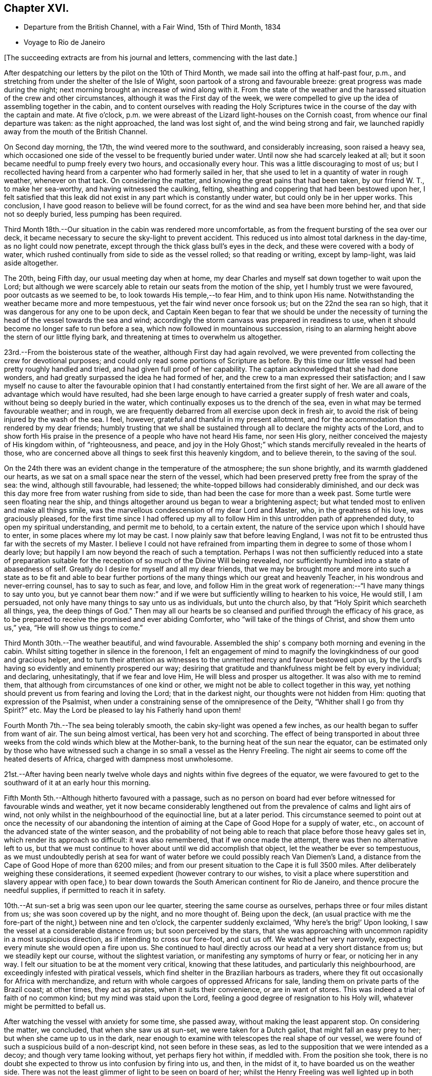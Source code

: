 == Chapter XVI.

[.chapter-synopsis]
* Departure from the British Channel, with a Fair Wind, 15th of Third Month, 1834
* Voyage to Rio de Janeiro

[.offset]
+++[+++The succeeding extracts are from his journal and letters, commencing with the last date.]

After despatching our letters by the pilot on the 10th of Third Month,
we made sail into the offing at half-past four, p.m.,
and stretching from under the shelter of the Isle of Wight,
soon partook of a strong and favourable breeze: great progress was made during the night;
next morning brought an increase of wind along with it.
From the state of the weather and the harassed
situation of the crew and other circumstances,
although it was the First day of the week,
we were compelled to give up the idea of assembling together in the cabin,
and to content ourselves with reading the Holy Scriptures
twice in the course of the day with the captain and mate.
At five o`'clock, p.m. we were abreast of the Lizard light-houses on the Cornish coast,
from whence our final departure was taken: as the night approached,
the land was lost sight of, and the wind being strong and fair,
we launched rapidly away from the mouth of the British Channel.

On Second day morning, the 17th, the wind veered more to the southward,
and considerably increasing, soon raised a heavy sea,
which occasioned one side of the vessel to be frequently buried under water.
Until now she had scarcely leaked at all;
but it soon became needful to pump freely every two hours, and occasionally every hour.
This was a little discouraging to most of us;
but I recollected having heard from a carpenter who had formerly sailed in her,
that she used to let in a quantity of water in rough weather, whenever on that tack.
On considering the matter, and knowing the great pains that had been taken,
by our friend W. T., to make her sea-worthy, and having witnessed the caulking, felting,
sheathing and coppering that had been bestowed upon her,
I felt satisfied that this leak did not exist in
any part which is constantly under water,
but could only be in her upper works.
This conclusion, I have good reason to believe will be found correct,
for as the wind and sea have been more behind her, and that side not so deeply buried,
less pumping has been required.

Third Month 18th.--Our situation in the cabin was rendered more uncomfortable,
as from the frequent bursting of the sea over our deck,
it became necessary to secure the sky-light to prevent accident.
This reduced us into almost total darkness in the day-time,
as no light could now penetrate, except through the thick glass bull`'s eyes in the deck,
and these were covered with a body of water,
which rushed continually from side to side as the vessel rolled;
so that reading or writing, except by lamp-light, was laid aside altogether.

The 20th, being Fifth day, our usual meeting day when at home,
my dear Charles and myself sat down together to wait upon the Lord;
but although we were scarcely able to retain our seats from the motion of the ship,
yet I humbly trust we were favoured, poor outcasts as we seemed to be,
to look towards His temple,--to fear Him, and to think upon His name.
Notwithstanding the weather became more and more tempestuous,
yet the fair wind never once forsook us; but on the 22nd the sea ran so high,
that it was dangerous for any one to be upon deck,
and Captain Keen began to fear that we should be under the necessity
of turning the head of the vessel towards the sea and wind;
accordingly the storm canvass was prepared in readiness to use,
when it should become no longer safe to run before a sea,
which now followed in mountainous succession,
rising to an alarming height above the stern of our little flying bark,
and threatening at times to overwhelm us altogether.

23rd.--From the boisterous state of the weather, although First day had again revolved,
we were prevented from collecting the crew for devotional purposes;
and could only read some portions of Scripture as before.
By this time our little vessel had been pretty roughly handled and tried,
and had given full proof of her capability.
The captain acknowledged that she had done wonders,
and had greatly surpassed the idea he had formed of her,
and the crew to a man expressed their satisfaction;
and I saw myself no cause to alter the favourable opinion that
I had constantly entertained from the first sight of her.
We are all aware of the advantage which would have resulted,
had she been large enough to have carried a greater supply of fresh water and coals,
without being so deeply buried in the water,
which continually exposes us to the drench of the sea,
even in what may be termed favourable weather; and in rough,
we are frequently debarred from all exercise upon deck in fresh air,
to avoid the risk of being injured by the wash of the sea.
I feel, however, grateful and thankful in my present allotment,
and for the accommodation thus rendered by my dear friends;
humbly trusting that we shall be sustained through all
to declare the mighty acts of the Lord,
and to show forth His praise in the presence of a people who have not heard His fame,
nor seen His glory, neither conceived the majesty of His kingdom within,
of "`righteousness, and peace,
and joy in the Holy Ghost;`" which stands mercifully revealed in the hearts of those,
who are concerned above all things to seek first this heavenly kingdom,
and to believe therein, to the saving of the soul.

On the 24th there was an evident change in the temperature of the atmosphere;
the sun shone brightly, and its warmth gladdened our hearts,
as we sat on a small space near the stern of the vessel,
which had been preserved pretty free from the spray of the sea: the wind,
although still favourable, had lessened;
the white-topped billows had considerably diminished,
and our deck was this day more free from water rushing from side to side,
than had been the case for more than a week past.
Some turtle were seen floating near the ship,
and things altogether around us began to wear a brightening aspect;
but what tended most to enliven and make all things smile,
was the marvellous condescension of my dear Lord and Master, who,
in the greatness of his love, was graciously pleased,
for the first time since I had offered up my all to
follow Him in this untrodden path of apprehended duty,
to open my spiritual understanding, and permit me to behold, to a certain extent,
the nature of the service upon which I should have to enter,
in some places where my lot may be cast.
I now plainly saw that before leaving England,
I was not fit to be entrusted thus far with the secrets of my Master.
I believe I could not have refrained from imparting
them in degree to some of those whom I dearly love;
but happily I am now beyond the reach of such a temptation.
Perhaps I was not then sufficiently reduced into a state of preparation
suitable for the reception of so much of the Divine Will being revealed,
nor sufficiently humbled into a state of abasedness of self.
Greatly do I desire for myself and all my dear friends,
that we may be brought more and more into such a state as to be fit and able to
bear further portions of the many things which our great and heavenly Teacher,
in his wondrous and never-erring counsel, has to say to such as fear, and love,
and follow Him in the great work of regeneration:--"`I have many things to say unto you,
but ye cannot bear them now:`" and if we were but
sufficiently willing to hearken to his voice,
He would still, I am persuaded, not only have many things to say unto us as individuals,
but unto the church also, by that "`Holy Spirit which searcheth all things, yea,
the deep things of God.`"
Then may all our hearts be so cleansed and purified through the efficacy of his grace,
as to be prepared to receive the promised and ever abiding Comforter,
who "`will take of the things of Christ, and show them unto us,`" yea,
"`He will show us things to come.`"

Third Month 30th.--The weather beautiful, and wind favourable.
Assembled the ship`' s company both morning and evening in the cabin.
Whilst sitting together in silence in the forenoon,
I felt an engagement of mind to magnify the
lovingkindness of our good and gracious helper,
and to turn their attention as witnesses to the
unmerited mercy and favour bestowed upon us,
by the Lord`'s having so evidently and eminently prospered our way;
desiring that gratitude and thankfulness might be felt by every individual;
and declaring, unhesitatingly, that if we fear and love Him,
He will bless and prosper us altogether.
It was also with me to remind them,
that although from circumstances of one kind or other,
we might not be able to collect together in this way,
yet nothing should prevent us from fearing and loving the Lord;
that in the darkest night, our thoughts were not hidden from Him:
quoting that expression of the Psalmist,
when under a constraining sense of the omnipresence of the Deity,
"`Whither shall I go from thy Spirit?`" etc.
May the Lord be pleased to lay his Fatherly hand upon them!

Fourth Month 7th.--The sea being tolerably smooth,
the cabin sky-light was opened a few inches,
as our health began to suffer from want of air.
The sun being almost vertical, has been very hot and scorching.
The effect of being transported in about three weeks
from the cold winds which blew at the Mother-bank,
to the burning heat of the sun near the equator,
can be estimated only by those who have witnessed such
a change in so small a vessel as the Henry Freeling.
The night air seems to come off the heated deserts of Africa,
charged with dampness most unwholesome.

21st.--After having been nearly twelve whole days and
nights within five degrees of the equator,
we were favoured to get to the southward of it at an early hour this morning.

Fifth Month 5th.--Although hitherto favoured with a passage,
such as no person on board had ever before witnessed for favourable winds and weather,
yet it now became considerably lengthened out from the
prevalence of calms and light airs of wind,
not only whilst in the neighbourhood of the equinoctial line, but at a later period.
This circumstance seemed to point out at once the necessity of our abandoning the
intention of aiming at the Cape of Good Hope for a supply of water,
etc., on account of the advanced state of the winter season,
and the probability of not being able to reach
that place before those heavy gales set in,
which render its approach so difficult: it was also remembered,
that if we once made the attempt, there was then no alternative left to us,
but that we must continue to hover about until we did accomplish that object,
let the weather be ever so tempestuous,
as we must undoubtedly perish at sea for want of water
before we could possibly reach Van Diemen`'s Land,
a distance from the Cape of Good Hope of more than 6200 miles;
and from our present situation to the Cape it is full 3500 miles.
After deliberately weighing these considerations,
it seemed expedient (however contrary to our wishes,
to visit a place where superstition and slavery appear with open face,) to
bear down towards the South American continent for Rio de Janeiro,
and thence procure the needful supplies, if permitted to reach it in safety.

10th.--At sun-set a brig was seen upon our lee quarter,
steering the same course as ourselves, perhaps three or four miles distant from us;
she was soon covered up by the night, and no more thought of.
Being upon the deck,
(an usual practice with me the fore-part of the night,) between nine and ten o`'clock,
the carpenter suddenly exclaimed, '`Why here`'s the brig!`' Upon looking,
I saw the vessel at a considerable distance from us; but soon perceived by the stars,
that she was approaching with uncommon rapidity in a most suspicious direction,
as if intending to cross our fore-foot, and cut us off.
We watched her very narrowly, expecting every minute she would open a fire upon us.
She continued to haul directly across our head at a very short distance from us;
but we steadily kept our course, without the slightest variation,
or manifesting any symptoms of hurry or fear, or noticing her in any way.
I felt our situation to be at the moment very critical, knowing that these latitudes,
and particularly this neighbourhood, are exceedingly infested with piratical vessels,
which find shelter in the Brazilian harbours as traders,
where they fit out occasionally for Africa with merchandize,
and return with whole cargoes of oppressed Africans for sale,
landing them on private parts of the Brazil coast; at other times, they act as pirates,
when it suits their convenience, or are in want of stores.
This was indeed a trial of faith of no common kind; but my mind was staid upon the Lord,
feeling a good degree of resignation to his Holy will,
whatever might be permitted to befall us.

After watching the vessel with anxiety for some time, she passed away,
without making the least apparent stop.
On considering the matter, we concluded, that when she saw us at sun-set,
we were taken for a Dutch galiot, that might fall an easy prey to her;
but when she came up to us in the dark,
near enough to examine with telescopes the real shape of our vessel,
we were found of such a suspicious build of a non-descript kind,
not seen before in these seas,
as led to the supposition that we were intended as a decoy;
and though very tame looking without, yet perhaps fiery hot within, if meddled with.
From the position she took,
there is no doubt she expected to throw us into confusion by firing into us, and then,
in the midst of it, to have boarded us on the weather side.
There was not the least glimmer of light to be seen on board of her;
whilst the Henry Freeling was well lighted up in both cabins and the binnacle,
and the reflection from our skylights was well
calculated to puzzle and intimidate the crew,
as this circumstance would be sufficient at once to
show that we were not a common merchant vessel.
The captain, cook, steward, Charles, and myself,
were all additional persons upon the deck, besides the regular watch,
which would give an idea of strength, unusual in so small a vessel as the Henry Freeling.
Every thing was conducted with great quietness,
not the least hint given to any one on board to prepare for an attack:
the watch below was not even informed of what seemed to await us.
The Lord only was our deliverer,
for she was restrained from laying a hand upon our little bark;
and to Him alone our preservation is with gratitude and thankfulness ascribed.
The crews of these pirates consist in general of desperadoes of all nations,
who frequently commit the most dreadful atrocities on board the ships they seize,
putting to death all those who oppose their boarding them:
they are mostly crowded with men amply sufficient in number to
take and destroy some of our large armed traders.
This vessel was doubtless a selected one for the work:
we thought she actually sailed twice as fast as the Henry Freeling,
which is far from being a slow vessel.
We saw no more of her, and after midnight I partook of some refreshing sleep.

[.offset]
+++[+++It may be here observed, that during their stay at Rio, an American captain,
who had seen them at a distance at sea, going on board,
he was asked what he thought of the Henry Freeling,
when he saw her and his own vessel becalmed, near the equator: his answer was,
that he did not like the look of her,
and was glad when he could get farther away from her.
There is little doubt that we were taken for a pirate by all that saw us,
which perhaps might be of advantage,
except that it deprived us entirely of sending letters by any homeward-bound ships,
as none would have liked to come near, to ascertain what we really were.]

11th, First day.--The weather being beautifully fine,
the crew were collected upon deck twice in the course of the day,
for devotional purposes, etc.

12th.--Fine weather, with a fair wind all the day,
and a prodigious swell of the sea from the south-east.
The swell was so immensely large,
that we concluded that the summit of one wave was at
least half a mile distant from that of another.
A little before five o`'clock, p.m., land was proclaimed by the man at the mast-head;
shortly after,
we were able to behold from the deck the lofty cliff of Cape Frio on the coast of Brazil,
about sixty miles east of Rio de Janeiro,
just in the position and about the distance it was calculated to be,
from the true time of our chronometers, the lunar observations, and the dead reckoning;
all combining to prove the accurate navigation of the vessel,
and the nautical skill we possess on board of her.
Although we seem to be destitute of all interest upon this coast,
beyond that of the welfare of mankind the world over; yet,
after being fifty-eight days from England, during fifty-seven of which,
nothing was to be seen but water and sky; without having spoken another vessel,
or even seen more than six, the sight of Cape Frio was cheering and animating,
and raised in my heart a tribute of thanksgiving and praise to our never-failing Helper,
who hath in mercy sustained us in perfect safety,
across such a prodigious expanse of mighty waters.

Fifth Month 13th.--The wind continuing favourable, although not very brisk,
the whole of the night, considerable progress was made to the westward;
but when the day broke,
it was discovered that a strong current had swept us farther off the
land several miles than was the case the preceding evening.
Every possible exertion was made throughout the day,
and the different headlands and rocky islands upon the coast were so far recognized
as to enable us to steer with confidence towards the mouth of the river,
which we entered about three o`'clock,
p.m. We had intended to run up the harbour of Rio till nearly opposite the town;
but soon after passing the fort of Santa Cruz, from which several questions were asked,
we were compelled immediately to anchor, by an order from the guard-vessel.
In a short time after this, a bill of health was demanded, and a certificate,
signed by the Brazilian Consul in London, but as neither of these could be produced,
the vessel was at once declared under quarantine; and as it was in vain to remonstrate,
quiet submission was all that was left in our power,
which was manifested by our immediately hoisting a yellow flag.
Although somewhat prepared for this event, I was a little disappointed,
having anticipated that we should be once more
enabled to stretch our limbs upon the shore,
an exercise from which we had long been debarred.
For my own part,
I had not landed or been absent from the vessel for upwards of six months,
except the short interval of enjoyment in the company of our dear friends of
the Committee from the Meeting for Sufferings at the town of Ryde,
in the Isle of Wight; but I trust,
whether we are permitted to land or not on these shores,
that the same Almighty arm of strength will continue to uphold us,
which has been hitherto so marvellously stretched out for our support.
For although we have been fifty-nine days from the Mother-bank,
yet out of that time twenty-one days have been expended in calms and light breezes,
fifteen of which occurred, while near the equinoctial line, without intermission.
But the most remarkable thing is, that we have never made one tack,
from the time of leaving England to our anchoring here this day,
notwithstanding we have passed over more than fifty degrees of north latitude,
and twenty-three degrees of south,
(at sixty miles to a degree,) with upwards of forty-three degrees west longitude.
Would it then be accounted presumption in any one to hope, that He,
under whose constraining influence, in love unutterable, this voyage was prompted,
will be graciously pleased to prosper it, from the beginning to the end,
and cause it ultimately to tend to the advancement of the Redeemer`'s kingdom,
in the hearts of some of the benighted sons and daughters of the human family;
although such blessed effects may never be permitted to
come to our knowledge or to gladden our hearts.

[.offset]
+++[+++Here they performed a quarantine of five days.]

24th of Fifth Month.--To-day several hours have
been spent on shore by Charles and myself,
for the purpose of expediting the shipment of the needful supplies;
in the course of which we had much satisfaction in
unexpectedly becoming acquainted with two serious persons,
both natives of Scotland, at the house of James Thornton,
a relation of our kind friend William Tindall,
whose family is one of the solitary few in this place,
who are desiring to do the thing that is right.
Although we were amply provided with introductory letters, etc.,
to all the ports of importance throughout the whole voyage, viz.: the Cape of Good Hope,
the Derwent or Hobart Town, New South Wales, Lima, Valparaiso, Coquimbo, and others;
besides letters from the London Missionary Society`'s Secretary William Ellis,
to that Society`'s correspondents upon many islands of the Pacific Ocean,
where missionaries are established;
yet at last we were in some measure compelled to enter a port for which,
with all our contrivance, we do not possess a single document,
and are even unfurnished with a bill of health.
After considering the subject, I told my son Charles,
that I thought our coming here would not be without answering some good end,
though at the time there might be nothing in view,
nor had any thing occurred to give rise to such a supposition;
but on our meeting with the two serious persons above-mentioned,
an opening for some service presented to my mind,
and from the conversation which took place while we were together,
it seemed pretty clear to me that we should see each other again.
Before we parted, I was invited to attend a meeting,
which is held by the well-disposed English of this town
every First day evening at seven o`'clock,
which by them is termed a prayer-meeting.
I told them, after acknowledging their kindness,
that I could not give an answer at the moment,
that I must wait to see what to-morrow would bring forth;
and that if the way opened for me to accept the invitation,
I would take care to be in time.
Although it was very evident to me that it was no light thing
for a member of our religious Society to attend such a meeting,
and faithfully support the different peculiar testimonies given us as a people to bear,
and which to some might appear like opposition to or slighting
the forms and ceremonies which they have been trained,
perhaps from early youth, to the daily practice of,
yet it did not seem a time for me to shrink or hold back on that account:
leaving the matter altogether unfixed, we returned to our vessel for the night.

25th.--Both forenoon and afternoon the crew were assembled in the usual manner:
at both seasons a quiet feeling seemed to prevail.
In the course of the day, the prospect of attending the meeting on shore,
as a burden upon my shoulders, increased as the day wore away;
and believing that I should not be clear without giving up to it, accompanied by Charles,
I set forward, and reaching the shore just as it became dark,
repaired immediately to the house of James Thornton, where the meeting was to be held.
I thought there would be a propriety in speaking to some of
the principal persons privately before the meeting commenced;
so taking them aside, I told them,
that although we might have the same great and important object in view,
yet it was probable that we might not all see exactly alike,
and therefore I should prefer their going on with their meeting as usual; and if,
after it was over, we might be allowed to come in and sit down amongst them,
it would perhaps be the most agreeable on both sides; at the same time,
I candidly stated, that we could not engage to kneel when they did,
neither was it our practice to sing: and that we were desirous to offend neither Jew,
nor Gentile, nor the Church.
After some further conversation, it was concluded that they should proceed as usual,
and that we should sit by, and act, as was most easy to ourselves.
Accordingly, at the time appointed,
the company repaired to another room prepared for the occasion,
where some others were seated in readiness; and amongst these,
were several young black people that understood English.
It was previously arranged, that when the meeting was quite over,
the certificate furnished me by my dear friends of the Morning Meeting in London,
should be read, in order to account to all present for the appearance of strangers,
and to open the way for any communication on my part that might arise.

We retained our seats the whole time,
and my mind being under considerable weight of exercise, it was a relief to be left,
as it were, in the quiet.
The meeting being concluded, James Thornton read the Morning Meeting`'s certificate;
and after commenting awhile on its contents,
we were favoured to drop into solemn silence,
which continued until interrupted by my having to state,
that it had never been contemplated before leaving England,
that we should have to touch at a place where bigotry, superstition,
and slavery stalk unmasked with open face,
particularly as it had not come within the range of the prospect before us.
I acknowledged having mentioned to my son some days ago,
that I thought our coming here must be for some object unknown to us at that time;
but since we had been sitting together, I found that the Lord had a seed,
even in this place, that fear Him and think upon his name;
and unto these in an especial manner,
my heart was enlarged in the love of the everlasting gospel,
that love which would gather all mankind into the heavenly garner of rest and peace.
I had not proceeded much farther in the expression of a desire
that their "`faith might not stand in the wisdom of man,
but in the power of God,`" before I had to turn their
attention to the solemnity so evidently spreading over us,
as the crown and diadem of every rightly gathered religious assembly;
a feeling not at our command, nor in the power of man to produce,
and which could only be felt,
when the Great Head of the church fulfils his gracious promise,
--"`where two or three are gathered together in my name,
there am I in the midst of them.`"
After this the way seemed fully opened,
and a door of entrance also for the doctrines of the gospel in plainness and freedom.
I had particularly to speak of the nature of true spiritual worship,
and waiting upon the Lord,--the necessity of knowing for ourselves
the great work of regeneration to be going on,--the true faith of the
gospel as it is in Jesus the Author and Finisher thereof,
which worketh by love, purifieth the heart, and giveth victory over death, hell,
and the grave;--stating that I had nothing new to offer,
--that "`other foundation can no man lay,
than that is laid,
which is Jesus Christ;`"--reviving the terms prescribed by Himself to those who
would become his disciples and followers:--"`the poor in spirit,`" were reminded,
that to them the blessing appertains,
and the kingdom belongs:--the woful sentence to the unprofitable servant,
was contrasted with that of the faithful occupier of his Lord`'s talents;--the beauty,
purity, and spirituality of the true gospel church,
and the necessity and practicability of becoming members thereof, while here on earth,
was held up to view.
Considerable brokenness appeared in some individuals; and I believe it may be said,
that Truth rose into dominion, and reigned over all.
For my own part,
I never recollect being more sensible of continued
weakness and fear from the beginning to the end;
the creature was laid low,
and I trust was only desirous that all praise might be
ascribed to Him to whom it belongs for ever.
This was indeed a precious opportunity,
and although not obtained without ploughing a
furrow six or seven thousand miles in length,
across the unstable surface of the ocean, yet the love, joy, and peace that remain,
are a rich and ample reward.
We reached our little bark in perfect safety, with hearts full of comfort,
pretty soon after ten o`'clock at night, while a torrent of rain was falling;
in the midst of which the water was so remarkably luminous,
that every stroke of the oars seemed to dash the fire about us,
and the tract of the boat was like frosted silver.
The boat was manned with natives of Africa, now held in cruel bondage in this place;
they are, however, treated by us as fellow-men and brethren,
and truly my heart abounds with love not easily to be described,
towards these poor creatures.

Fifth Month 27th.--We were invited to meet some of the individuals,
with whom the meeting had been held the preceding First day evening,
at the house of one of them,
to afford them an opportunity of asking some questions
on particular points of Scripture doctrine.
To this there was no difficulty on my part in complying,
feeling more than usual freedom towards these people.

After having previously taken what exercise on foot the interval would afford,
about the time fixed upon we repaired to the place appointed.
One of those whom we thus met, is an individual of ardent and capacious mind,
and of a most amiable and benevolent disposition;
possessing at the same time all the advantages of a
scholar being acquainted with several languages,
and well versed in the Sacred Writings; and yet with all his good qualities and talents,
he is lamentably bewildered and carried away by enthusiastic ideas of the
time being near when the Messiah will reign personally upon the earth.
He brought forward several texts of Scripture to prove the correctness and
solidity of the argument upon which this hope was established,
which, according to the impressions upon my mind,
simply relate to the great and important work of conversion
and regeneration in the hearts of all true believers,
and which all have to pass through according to their measure, who are washed,
sanctified, and justified, "`in the name of the Lord Jesus,
and by the Spirit of our God.`"
It was with me to show him the snare by which he was so thoroughly entangled,
and the effect which it had of causing him to be
altogether looking without for that kingdom,
which can only be found, and must, as an indispensable duty first be sought for,
"`within.`"
It occurred to me as a suitable opportunity to bring forward the subject of
the Scriptures being so frequently termed by professing Christians '`The word
of God,`' that although many persons might not be in danger by this practice,
of attaching more to the letter than belongs to it,
yet it was much to be feared that its tendency was highly injurious,
and opposed to the spirituality of the gospel dispensation.
I found there was an openness to receive this remark,
which was not confined to this person alone, but extended to another present;
and that they had previously felt some doubts on this very important point.
At last one of them, as if at once convinced in his understanding,
exclaimed in the words of the apostle Peter, "`And this is the word,
which by the gospel is preached unto you.`"
Several other questions were put to us,
which I believe were answered satisfactorily to them.
I trust that the time expended was to some edification,
and that the noble cause did not suffer, though in the hands of such feeble advocates.

A copy of Bates`' Doctrines +++[+++footnote?]
and a pamphlet were thankfully received by an individual of the place, who,
I am persuaded, will not be disposed to keep them to himself.
I was in hopes whilst here,
of having an opportunity of distributing part of
our stock of Bibles in the Spanish language;
but I could not find any person willing to undertake
the risk of their being found in his possession.
In the course of inquiry on the subject,
it appeared that a considerable number of copies of the Scriptures in
the Portuguese language were at one time brought into this country,
and it is supposed were destroyed,
under pretence of their being too imperfect a translation to be circulated.

29th.--Having informed Captain Keen last night, that we were ready for sea,
at an early hour this morning, every preparation was made for our departure,
and a countersign obtained from the commandant of the uppermost fort in the harbour,
to enable us to pass the outermost fort of Santa Cruz.
At this place our shackles were all struck off, and the ocean set open before us.
When we arrived within hail of the fort, some questions were asked, amongst others,
'`where are you bound?`' To Tahiti was the reply, which,
agreeing with our entry outwards at the Custom house in London, was accepted.
The countersign was then demanded, and which was immediately given by us.
This was demanded and answered a second time,
when '`I wish you a good voyage,`' closed the ceremony.
Our captain having acknowledged the good wish, we took in our boat,
again trimmed the sails to the breeze, and bidding farewell to the coast of Brazil,
stretched into the southern ocean.
As rounding Cape Horn was my first intention, it has at times passed before me,
that if on our leaving Rio de Janeiro,
the wind should be strong and favourable for steering towards it,
I should feel a little difficulty in deciding which route to aim at;
but I believe I have felt desirous to be guided aright in this particular.

It being Fifth day, Charles and myself sat down together in the cabin as usual;
and after deep wading, a degree of that spiritual strength was graciously vouchsafed,
by which only the thoughts and imaginations of the heart can be cast down and subdued.

We were informed on respectable authority,
that two-thirds of the population of the neighbourhood
of '`St. Sebastian,`' consist of coloured people,
and that nothing could keep them in such a state of cruel and abject slavery,
but their having been taken from different tribes in Africa,
amongst whom a most inveterate enmity has constantly existed;
and care has industriously been taken to keep perpetually
alive such a spirit of revenge against each other,
as cannot be destroyed even by slavery itself.
This is spoken of as a politic measure, lest they should unite and set themselves free:
dreadful indeed would the day be to the majority of their white masters,
should such a thing come to pass, unless controlled by a higher power.
The slave-trade, though nominally abolished, is still carried on to a dreadful extent,
in an underhand manner.
Many ships go away loaded from hence to Africa,
and return with large cargoes of these unhappy victims,
which they land on distant parts of the coast, and then come into the harbour,
with perhaps a few elephants`' teeth, as if from an unsuccessful voyage.
This is well understood, and winked at.
We were informed, that five hundred newly imported negroes,
might be purchased in the neighbourhood at any time.
Although our tarriance at Bio do Janeiro was little more than a fortnight;
yet many of the poor negroes who had been connected with us by employment or otherwise,
had become much attached to us: and some hours after having left the coast,
it was fully ascertained that only a very slight occurrence had prevented
three of these people from being secreted on board our vessel.

The Roman Catholic religion appears to be rapidly declining in Brazil;
but alas! the religion of Jesus is still afar off to the human eye.
In two of the principal orders of friars,
we understood that no vacancy occasioned by death is permitted to be filled up,
so that these must finally die away altogether in a few years;
and they are now compelled to render an account of their finances,
as the property of the monasteries (at one time immensely rich)
is undergoing a regular transfer to the public treasury,
in proportion as the original holders diminish.
